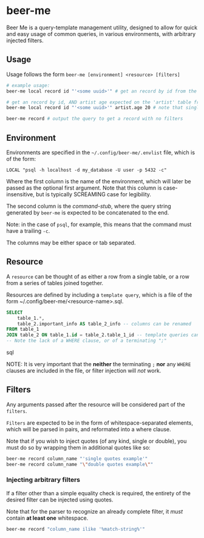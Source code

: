 * beer-me

Beer Me is a query-template management utility, designed to allow for quick and easy usage
of common queries, in various environments, with arbitrary injected filters.

** Usage
Usage follows the form =beer-me [environment] <resource> [filters]=

#+begin_src bash
  # example usage:
  beer-me local record id "'<some uuid>'" # get an record by id from the 'local' environment/db

  # get an record by id, AND artist age expected on the 'artist' table from the  env/db
  beer-me local record id "'<some uuid>'" artist.age 20 # note that single quotes must be wrapped in double quotes to be preserved

  beer-me record # output the query to get a record with no filters
#+end_src


** Environment
Environments are specified in the =~/.config/beer-me/.envlist= file, which is of the form:
#+begin_src
  LOCAL "psql -h localhost -d my_database -U user -p 5432 -c"
#+end_src

Where the first column is the name of the environment, which will later be passed as the optional first argument.
Note that this column is case-insensitive, but is typically SCREAMING case for legibility.

The second column is the /command-stub/, where the query string generated by =beer-me=
is expected to be concatenated to the end.

Note: in the case of =psql=, for example, this means that the command must have a trailing =-c=.

The columns may be either space or tab separated.

** Resource
A =resource= can be thought of as either a row from a single table,
or a row from a series of tables joined together.

Resources are defined by including a ~template query~,  which is a file of the form
~/.config/beer-me/<resource-name>.sql.

#+begin_src sql
SELECT
    table_1.*,
    table_2.important_info AS table_2_info -- columns can be renamed
FROM table_1
JOIN table_2 ON table_1.id = table_2.table_1_id -- template queries can include joins
-- Note the lack of a WHERE clause, or of a terminating ";"
#+end_src sql

NOTE:
It is very important that the *neither* the terminating =;= *nor* any =WHERE= clauses
are included in the file, or filter injection will /not/ work.

** Filters
Any arguments passed after the resource will be considered part of the =filters=.

=Filters= are expected to be in the form of whitespace-separated elements,
which will be parsed in pairs, and reformated into a where clause.

Note that if you wish to inject quotes (of any kind, single or double),
you must do so by wrapping them in additional quotes like so:
#+begin_src bash
  beer-me record column_name "'single quotes example'"
  beer-me record column_name "\"double quotes example\""
#+end_src

*** Injecting arbitrary filters
If a filter other than a simple equality check is required,
the entirety of the desired filter can be injected using quotes.

Note that for the parser to recognize an already complete filter, it /must/  contain
*at least one* whitespace.
#+begin_src bash
  beer-me record "column_name ilike '%match-string%'"
#+end_src
